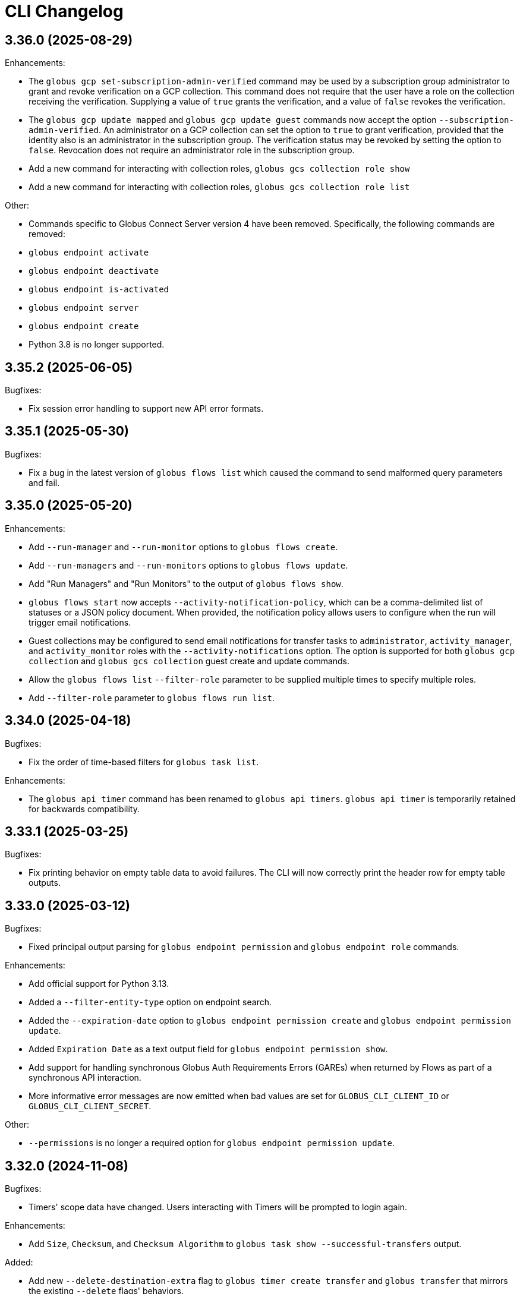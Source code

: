 = CLI Changelog

// scriv-insert-here

== 3.36.0 (2025-08-29)

Enhancements:

* The `globus gcp set-subscription-admin-verified` command may be used by a
  subscription group administrator to grant and revoke verification on a
  GCP collection. This command does not require that the user have a role
  on the collection receiving the verification. Supplying a value of `true`
  grants the verification, and a value of `false` revokes the verification.

* The `globus gcp update mapped` and `globus gcp update guest` commands now
  accept the option `--subscription-admin-verified`. An administrator on a
  GCP collection can set the option to `true` to grant verification, provided
  that the identity also is an administrator in the subscription group. The
  verification status may be revoked by setting the option to `false`. Revocation
  does not require an administrator role in the subscription group.

* Add a new command for interacting with collection roles,
  `globus gcs collection role show`

* Add a new command for interacting with collection roles,
  `globus gcs collection role list`

Other:

* Commands specific to Globus Connect Server version 4 have been removed.
  Specifically, the following commands are removed:

  * `globus endpoint activate`
  * `globus endpoint deactivate`
  * `globus endpoint is-activated`
  * `globus endpoint server`
  * `globus endpoint create`

* Python 3.8 is no longer supported.

== 3.35.2 (2025-06-05)

Bugfixes:

* Fix session error handling to support new API error formats.

== 3.35.1 (2025-05-30)

Bugfixes:

* Fix a bug in the latest version of `globus flows list` which caused the
  command to send malformed query parameters and fail.

== 3.35.0 (2025-05-20)

Enhancements:

* Add `--run-manager` and `--run-monitor` options to `globus flows create`.
* Add `--run-managers` and `--run-monitors` options to `globus flows update`.
* Add "Run Managers" and "Run Monitors" to the output of `globus flows show`.

* `globus flows start` now accepts `--activity-notification-policy`,
  which can be a comma-delimited list of statuses or a JSON policy document.
  When provided, the notification policy allows users to configure
  when the run will trigger email notifications.

* Guest collections may be configured to send email notifications for transfer tasks
  to `administrator`, `activity_manager`, and `activity_monitor` roles
  with the `--activity-notifications` option.
  The option is supported for both `globus gcp collection` and `globus gcs collection`
  guest create and update commands.

* Allow the `globus flows list` `--filter-role` parameter to be supplied multiple times
  to specify multiple roles.
* Add `--filter-role` parameter to `globus flows run list`.

== 3.34.0 (2025-04-18)

Bugfixes:

* Fix the order of time-based filters for `globus task list`.

Enhancements:

* The `globus api timer` command has been renamed to `globus api timers`.
  `globus api timer` is temporarily retained for backwards compatibility.

== 3.33.1 (2025-03-25)

Bugfixes:

* Fix printing behavior on empty table data to avoid failures. The CLI
  will now correctly print the header row for empty table outputs.

== 3.33.0 (2025-03-12)

Bugfixes:

* Fixed principal output parsing for `globus endpoint permission` and `globus endpoint role` commands.

Enhancements:

* Add official support for Python 3.13.

* Added a `--filter-entity-type` option on endpoint search.

* Added the `--expiration-date` option to `globus endpoint permission create` and `globus endpoint permission update`.

* Added `Expiration Date` as a text output field for `globus endpoint permission show`.

* Add support for handling synchronous Globus Auth Requirements Errors (GAREs)
  when returned by Flows as part of a synchronous API interaction.

* More informative error messages are now emitted when bad values are set for
  `GLOBUS_CLI_CLIENT_ID` or `GLOBUS_CLI_CLIENT_SECRET`.

Other:

* `--permissions` is no longer a required option for `globus endpoint permission update`.

== 3.32.0 (2024-11-08)

Bugfixes:

* Timers' scope data have changed. Users interacting with Timers will be prompted to login again.

Enhancements:

* Add `Size`, `Checksum`, and `Checksum Algorithm` to `globus task show --successful-transfers` output.

Added:

* Add new `--delete-destination-extra` flag to `globus timer create transfer` and `globus transfer` that mirrors the existing `--delete` flags' behaviors.
* Add deprecation warning to the old `--delete` flag.

== 3.31.0 (2024-10-15)

Bugfixes:

* Fix a whitespace issue in the `globus collection update` help text.

Enhancements:

* Added a `--terms-and-conditions` option to the `globus group update` command.

Other:

* The CLI has removed remaining support for endpoint activation.

  * Activation commands such as `globus endpoint is-activated` are already
    hidden, but now act as no-ops when invoked and emit warnings to stderr
    about their upcoming removal.

  * The `--skip-activation-check` option for Transfer task submission has
    been deprecated.

  * `Activated` is no longer a field in `globus endpoint show` output.

== 3.30.1 (2024-08-20)

Bugfixes:

* Globus CLI no longer deletes its templated client when logging out.

* `globus search index delete` will now emit a usage error if the index ID is
  malformed.

== 3.30.0 (2024-08-02)

Bugfixes:

* Fix rendering of connector names by connector ID for the Dropbox and HPSS
  storage connectors.

Enhancements:

* Added a `--delete` flag to `globus timer create transfer` to mirror
  `globus transfer --delete` functionality.

** This option will delete files, directories, and symlinks on the destination endpoint
   which don’t exist on the source endpoint or are a different type. Only applies for
   recursive directory transfers.

== 3.29.0 (2024-07-09)

Enhancements:

* All commands now support a `--quiet` option which minimizes verbosity. For
  most commands, this option will not change the default output, but
  it will counteract the `-v/--verbose` option.

* Completion support has been added for inputs which are JSON strings or files.
  These will autocomplete to filenames when possible, for users leveraging tab
  completion.

* When `globus login` is run with the `--quiet` flag, it will print no output
  if you are already logged in.

* `globus gcs collection list` can now return results in excess of the GCS default
  page size; control over the number of results returned is available
  via the `--limit` option.

Other:

* All support for Delegate Proxy Activation has been removed. This change
  is part of removal of GCSv4 Activation Support. Users should not experience
  any impact, as there are no longer any valid usages for Delegate Proxy
  Activation.

== 3.28.3 (2024-06-14)

Bugfixes:

* Fix a bug which would break rendering if a user created a timer with no end.

* Resolve a `KeyError` that can happen if scope resolution fails during flow validation.

== 3.28.2 (2024-05-02)

Bugfixes:

* Fix printing of API errors which do not contain JSON data

== 3.28.1 (2024-05-02)

Enhancements:

* Improve the reporting of errors found by `globus flows validate`

== 3.28.0 (2024-05-02)

Bugfixes:

* In certain conditions, the CLI would not handle Broken Pipe errors (EPIPE)
  correctly, resulting in error messages on stderr when commands were piped to
  commands like `head`. The handling of broken pipes has been improved to avoid
  these spurious error messages.

Enhancements:

* Allow subscriptions to be assigned to existing flows
  using the `globus flows update --subscription-id` option.

* Added a new *beta* command `globus flows validate` to validate a provided flow
  definition and optional input schema without creating a flow. This command provides
  extended validation and analysis of the provided flow definition.

* The presentation of Globus Flows API errors has been improved, especially for
  cases relating to data validation failures.

== 3.27.0 (2024-03-28)

Enhancements:

* Add `globus group get-by-subscription` for looking up Subscription Groups
  based on their subscription IDs.

* Add `--parent-id` to `globus group create`, allowing group administrators to
  create subgroups.

* Add `globus group get-subscription-info` command to display a subscription.
* `globus group show` now displays subscription-related information for groups
  when present.

* Add `globus stat` for getting the status of a path on a collection.

Other:

* Remove implicit `autoactivate` calls from various Transfer operations.
  They are no longer needed and incur a minor performance penalty.

== 3.26.0 (2024-03-01)

Bugfixes:

* Payloads sent with `globus api` commands are now always encoded as UTF-8.
  This fixes an issue on certain platforms in which encoding could fail on
  specific payloads.

Enhancements:

* Text-wrapped fields in record-style text output now use a larger percentage
  of the available space in wide terminals.

* Add support for client credentials in `globus timer create transfer`.

== 3.25.0 (2024-02-19)

Enhancements:

* Added gcs endpoint role management commands:

** `globus gcs endpoint role create`
** `globus gcs endpoint role list`
** `globus gcs endpoint role show`
** `globus gcs endpoint role delete`

* Introduced principal urn resolution as a common util function

* Add `--subscription-id` to `globus flows create` options, and add
  `Subscription ID` to `flows` command outputs

* `--format=JSON` output now offers greater detail when API errors are
  encountered with JSON bodies. Rather than re-encoding error details, the
  original error body is now shown in these cases.

* Added support for GCSv5 endpoint displaying & updating:

** `globus gcs endpoint show ENDPOINT_ID`
** `globus gcs endpoint update ENDPOINT_ID`

Other:

* `globus login` and related commands are now more tolerant of clock drift, and
  will emit a clearer error message when clock drift is severe enough to cause
  errors during authentication attempts.

==  3.24.0 (2024-01-25)

Bugfixes

* Fixes a bug which would not allow users to utilize `--anonymous` or
  `--all-authenticated` when creating an endpoint permission.

Other

* Remove support for Python 3.7

== 3.23.0 (2024-01-05)

Bugfixes:

* Fix the display of timer schedules.

* Fix the error handling when `globus gcs collection create guest` encounters a
  non-session error.

Enhancements:

* Add `globus gcs collection create mapped` as a new command for creating
  mapped collections

* Added a new command `globus gcs endpoint set-subscription-id` which allows
  subscription managers and endpoint admins to modify the subscription ID for a
  GCS endpoint.

* Added a new command `globus gcp set-subscription-id` which allows subscription
  managers and collection admins to modify the subscription ID for a GCP collection.

Other:

* User timers are now referred to as "timers" rather than as "jobs".
  For example, the output of `globus timer list` now shows "Timer ID"
  instead of "Job ID".

== 3.22.0 (2023-12-11)

Enhancements:

* Add `globus api gcs $ENDPOINT_ID` as a command for directly interacting with
  the GCS Manager API

Bugfixes:

* Commands which attempt to infer the identity of the user running the command will now
  correctly use the `client_id` for confidential client-based invocation patterns.

== 3.21.0 (2023-12-08)

Enhancements:

* The ``globus api <service>`` command now supports a ``--scope-string`` parameter.

** If supplied, the CLI will enforce that any specified scope strings are included
   in consent requirements *in addition to* standard service scope requirements.

** This parameter may be supplied multiple times to specify multiple scope strings.

** This parameter is only supported in the context of Client Credentials-based authentication.
   ([Client Credentials with GLOBUS_CLI_CLIENT_ID](https://docs.globus.org/cli/environment_variables/#client_credentials_with_globus_cli_client_id))

* Support Python 3.12.

Other:

* Test against Python 3.12 in CI.

* Replaced all references to the tutorial endpoints.

* Deprecate and hide commands related to management of GCSv4:

** `globus endpoint activate`
** `globus endpoint deactivate`
** `globus endpoint is-activated`
** `globus endpoint server`

== 3.20.0 (2023-12-06)

Bugfixes:

* Accommodate copied-and-pasted API routes to the `globus api groups` command
  that include the `/v2` route.

Enhancements:

* Added a new command for users to create GCSv5 Guest Collections.
+
[source]
----
globus collection create guest <mapped_collection_id> <root_path> <display_name>
----

* Introduce a new command, `globus gcs`, for GCSv5 Collection, Storage Gateway, and
  User Credential management.

Other:

* The `globus timer create transfer` command now supports the latest
  version of the Globus Timers API.

== 3.19.0 (2023-11-10)

Bugfixes:

* Fix the rendering of timedeltas in CLI output  for `globus timer` commands.

Enhancements:

* Add new commands to support pausing (`globus timer pause`) and resuming
  (`globus timer resume`) **timers**.

* A hint is now printed to stderr (interactive usage only) when
  `globus flows run show-logs` is run on a **run** with the `INACTIVE` status,
  informing users that the log will not grow until the **run** resumes.

* **Timer** types (like "Transfer") are identified more accurately.

* Show the status of the timer when running `globus timer delete`.
  This clarifies whether the **timer** is immediately deleted or in a
  `delete_pending` state.

* `globus timer resume` and `globus flows run resume` have new functionality
  for handling session-related errors (e.g. high-assurance timeouts), enabling
  them to prompt the user in the event that a **timer** or **run** is inactive
  due to a session error.

== 3.18.0 (2023-08-30)

Bugfixes:

* Make `--no-recursive` and `--batch` mutually exclusive options.
  This affects the `globus transfer` and the `globus timer create transfer` commands.

* Fix a bug that caused `--batch` input files to default to non-recursive transfers.
  This affects the `globus transfer` and `globus timer create transfer` commands.

Enhancements:

* `globus ls` now supports an `--orderby` flag for sorting results. It is
  mutually exclusive with `--recursive`.

== 3.17.0 (2023-08-25)

Bugfixes:

* When the `--recursive` option is not given when using `globus transfer` the
  `recursive` flag will be omitted from the transfer item rather than being sent as
  `False`. If there is a need to explicitly use `False` to enforce the item is not a
  directory, use the `--no-recursive` option.

* Fix a bug that prevented running `globus endpoint set-subscription-id ... null`.

* Fix handling of the URL for GCS Collections. In certain cases,
  `globus collection` commands could fail to deduce the GCS Manager URL

Enhancements:

* Add `globus flows run resume` for resuming a *run* of a *flow*

* Add `globus flows run list` for listing *runs* visible to the current user

* Add `globus flows run cancel` for canceling a *run* of a *flow*

* Improve `globus flows run resume` to be capable of detecting missing consents
  and prompt for reauthentication via `globus session consent`. The consent
  check can also be skipped with `--skip-inactive-reason-check`.

* Add `globus flows run show-logs` for showing a **run**'s log entries

* Add `globus flows run show-definition` for showing the *flow* definition and
  input schema used to start a given *run*.

* Add support for an `--orderby` option to `globus flows list`

* More exhaustively check for interactive usage (detect sessions with
  alternative prompts).

* Display the `status` of Timers jobs when listed or shown.

== 3.16.0 (2023-07-21)

Enhancements:

* Add a `globus flows update` command.

* Add a `globus flows run update` command.

* Add a `globus flows run show` command.

== 3.15.0 (2023-06-21)

Enhancements:

* Add a `globus flows run delete` command.

* Add `globus gcp update mapped` and `globus gcp update guest`
  to update GCP Mapped and Guest Collections.

* `globus gcp create mapped` now has an option `--public` for creating public
  GCP Mapped Collections.

* `globus endpoint create` and `globus endpoint update` now allow the use of
  `--public/--private` with GCP Mapped Collections.

== 3.14.0 (2023-06-15)

Bugfixes:

* A debug display of server timing info was always enabled when it should have
  been disabled by default. This produced extraneous output to stderr for some
  commands.

* Fix bug causing `globus rm` to fail when using the `--dry-run` option.

Enhancements:

* Add `globus flows create` as a new command for creating flows.

* JSON file parsing throughout the CLI has been made more uniform and robust.
  Commands which required files to be specified with the `file:` prefix now
  allow for filenames without the prefix, improving tab-completion. All
  commands which accept JSON data as inputs now allow for files or
  JSON-formatted arguments.

* Add the `--local-user` option to the `globus ls`, `globus rename`, `globus mkdir`,
  `globus delete`, and `globus rm` commands.

* Add the `--source-local-user` and `--destination-local-user` options to the
  `globus transfer` command.

* Error reporting for parsing errors during `--batch` processing has been
  improved to better indicate the source of the error

== 3.13.0 (2023-04-21)

Enhancements:

* Add `--include` option to `globus transfer` allowing ordered overrides of `--exclude` rules.

Breaking Changes:

* The `--exclude` option for `globus transfer` now only applies to files to better
  support excluding files within a directory structure

== 3.12.0 (2023-03-15)

Bugfixes:

* Fix the handling of multiple `-Q` parameters with the same name for
  the `globus api` commands. Such usages were only sending the last value
  used, but now correctly send all parameters.

* Certain combinations of options for `globus task list` could, generate
  invalid or useless filters. These behaviors are fixed.

* Strip single quotes from scope strings passed to `globus session consent`,
  fixing the behavior of this command when run from Windows Command Prompt

Enhancements:

* Add `globus timer create transfer` as a new command for creating new timers

** The command prompts for login if data_access consents are detected as a
   requirement

* `globus session consent` now supports a `--timer-data-access` flag, specifically
   to help support timer creation

* The CLI now has stronger requirements around the scope used for the Timer
  service, and will treat past Timer tokens as invalid. Users running
  `globus timer` commands will find that they must login again.

* Add `globus timer delete` as a command for deleting timers

* When showing login requirements for known Globus services, the error message
  instructing users to run `globus login` will use recognizable nice names for
  those services, e.g. `Globus Timers`

Other:

* The CLI's handling of changes to its scope requirements over time has been
  improved. After CLI updates which change the required scopes, users will be
  prompted to login again, ensuring that the most up-to-date set of scopes are
  in use.

  ** Changes to the CLI which adjust scopes, and therefore force this
     re-login behavior, will note this in the changelog.

  ** This change, in itself, will not force re-login for any users.

* `globus-cli` now uses `packaging` for version parsing. This improves
  compatibility with python 3.12

== 3.11.0 (2023-02-08)

Enhancements:

* Add `--policy` option to `globus session update` which takes a comma
  delimited list of Globus Auth policy IDs and starts an auth flow to
  meet the policies.

* Whenever an error is hit due to not meeting a Globus Auth policy, helptext
  is displayed with a `globus session update` command to resolve the error.

* Support `--user-message` and `--user-message-link` for
  `globus endpoint update` and `globus gcp create mapped`

Other:

* Improve the uniformity of endpoint and collection option parsing.
** The `--sharing-restrict-paths` option to `globus collection update` now
   checks for invalid types (non-dict, non-null data)
** `globus endpoint update` now treats the empty string as null for the
   following options: `--contact-email`, `--contact-info`,
   `--default-directory`, `--department`, `--description`, `--info-link`,
   and `--organization`. This behavior matches `globus collection update`.
   `--no-default-directory` is still supported, but is equivalent to
   `--default-directory ""`
** `globus gcp create guest` and `globus gcp create mapped` now accept
   `--verify [force|disable|default]` for verification options. This replaces
   `--disable-verify/--no-disable-verify`, which is now deprecated

== 3.10.1 (2022-12-06)

Bugfixes:

* Fix a typo in the `globus endpoint permission update` command

* Fixed an AttributeError preventing text output of `globus session show`

== 3.10.0 (2022-12-05)

Bugfixes:

* Fix a bug which caused `globus list-commands` not to show proper information

Enhancements:

* Add the `globus api flows` command for direct interactions with the Globus
  Flows service

* Added commands for interacting with GCSv5 user credentials
** `globus endpoint user-credential list`
** `globus endpoint user-credential show`
** `globus endpoint user-credential delete`
** `globus endpoint user-credential create`
*** `globus endpoint user-credential create from-json`
*** `globus endpoint user-credential create posix`
*** `globus endpoint user-credential create s3`

* Added `globus endpoint storage-gateway list`

* Add `globus flows delete` to delete a flow by ID

* Add a new command, `globus flows show` which displays information about a
  single flow

* Add `globus flows start` as a new command for starting a flow.

* Add `globus login --flow <flow_id>` to trigger a login that asks for consent to start a flow.

* `globus ls` has improved behavior when the `--filter` and `--recursive` options
   are used in combination

** directory names are not matched against the filter, allowing the operation to
   traverse directories regardless of their names

** the `--filter` is still applied to filenames in all directories traversed by
   the `ls` operation

** directory names can be filtered out of the text output by eliminating
   lines which end in `/`

** the behaviors of `globus ls` commands with `--recursive` or `--filter`, but not
   both, are unchanged

Other:

* `globus endpoint create` is now hidden and displays a deprecation warning
  when used

* Support Python 3.11.

* Endpointish now uses `entity_type` for determining EntityType

== 3.9.0 (2022-10-13)

Bugfixes:

* Fix a bug in text output for `globus transfer --dry-run` which crashed with a
  `KeyError` if `--external-checksum` was omitted

Enhancements:

* A new command, `globus flows list`, allows users to list Flow objects in
  Globus Flows

* New commands for creating Globus Connect Personal endpoints and collections
** `globus gcp create mapped` creates a GCP Mapped Collection
** `globus gcp create guest` creates a GCP Guest Collection

In GCP, the Mapped Collection and Endpoint are synonymous. Therefore,
`globus gcp create mapped` replaces the functionality previously only available
via `globus endpoint create --personal`.

NOTE: Neither of the `globus gcp create` commands automatically installs Globus
Connect Personal on the local machine. These commands complement and interact with
an existing installation.

Other:

* `globus endpoint create` is now documented as deprecated. Users are
  encouraged to use `globus gcp create` for Globus Connect Personal,
  and the Globus Connect Server CLI for Globus Connect Server

* `globus endpoint create` no longer accepts `--no-default-directory` as an
  option. It previously did nothing when used.

== 3.8.0 (2022-08-31)

Enhancements:

* The globus CLI is now faster to start in many cases. Tab completions are most
  significantly improved, but other commands may demonstrate an improvement as
  well

* Add the `globus api timer` command for direct interactions with the Globus
  Timer service

* Order `globus task list` by descending request time to prioritise
  newer tasks in default output

== 3.7.0 (2022-08-05)

Bugfixes:

* Fix `globus session update` help text not handling missing domain errors from Transfer

Enhancements:

* `globus group member invite` now supports provisioning new identities in
  Globus Auth in order to support inviting new users who have not created
  Globus accounts. Use `--provision-identity` to indicate that new users
  should be auto-provisioned in Globus Auth

* Add new `globus timer` commands for interacting with the Timer service:
** `globus timer list` to list jobs
** `globus timer show` to show a particular job

* Add `globus search index delete` command

== 3.6.0 (2022-06-08)

Enhancements:

* Commands which have required arguments will print their helptext if invoked
  with no arguments. They still `exit(2)` (usage error). This only applies to
  the case of a command with required arguments being called with no arguments
  at all.

Bugfixes:

* Fix behavior of `globus api` to respect formatting options. `--jmespath` can
  be used on results, and `-Fjson` will pretty-print JSON responses if the
  original response body is compact JSON

Other:

* Increase the maximum width of help output to 80% of the terminal size.
* Remove support for python3.6 . Users on python3.6 should still be able to
  install `globus-cli` but will not be able to update to the latest version.

== 3.5.0 (2022-05-05)

Bugfixes:

* `globus endpoint activate --web` now correctly respects the environment when
  it is set

Enhancements:

* Add a new command, `globus api`, which can be used to make requests to curl-like
  requests to Globus services using the credentials from a globus-cli login
* Add commands for interacting with individual documents in Globus Search:
  `globus search subject show` and `globus search subject delete`

== 3.4.0 (2022-03-11)

Enhancements:

* New commands for interacting with Globus Groups
** `globus groups set-policies` to manage a group's policies
** `globus group member list` to list members of a group
** `globus group member invite` to invite a member to join a group
** `globus group member approve` to approve a member who has requested to join a group
** `globus group member reject` to reject a member who has requested to join a group
** `globus group invite accept` to accept an invitation to a group
** `globus group invite decline` to decline an invitation to a group
** `globus group join` to join a group, with an option `--request` for groups
   which require approval for members
** `globus group leave` to leave a group
* `globus group member add` now supports the `--role` argument for adding
    members with the `manager` and `admin` roles
* A new command for interacting with Globus Search,
  `globus search delete-by-query` to bulk-delete data from a Globus Search index

Bugfixes:

* Fix an issue which caused certain commands like `globus mkdir` to retry
  incorrectly when failing, leading to unnecessary delays on failure

== 3.3.0 (2022-02-18)

Enhancements:

* Add Globus Search commands for managing index roles. These are
  `globus search index role list`, `globus search index role create`, and
  `globus search index role delete`

* Added new commands for manipulating groups
** `globus group create` creates a new group
** `globus group show` shows group information
** `globus group update` updates group name or description
** `globus group delete` deletes a group

Bugfixes:

* Update the version of `globus-sdk` used, fixing an issue which caused
  `globus task show --skipped-errors` and
  `globus task show --successful-transfers` to only show partial output

== 3.2.0 (2022-01-13)

Enhancements:

* Add a `globus group member add` command to add users to a group
* Add a `globus group member remove` command to remove a user from a group
* Add a new `globus search index show` command which displays an index by ID
* Add a new `globus search index list` command which lists indices for which
  the current user has permissions
* Add a new `globus search index create` command which creates a new Globus
  Search index. Note that because the index creation API is in public beta, the
  command is also labeled as "beta"
* Add docs on `GLOBUS_PROFILE` setting to help for login and logout commands
* Add support for client credentials for authentication in the Globus CLI
  by setting `GLOBUS_CLI_CLIENT_ID` and `GLOBUS_CLI_CLIENT_SECRET`
  environment variables
** Both variables must be set to enable this behavior
** Tokens generated with client credentials are cached in the current user's home
   directory, but isolated from any user credentials
** With client credentials, `globus login` is invalid, but `globus logout` can be used
   to revoke any cached tokens
** Attempting to run `globus login` while using client credentials will show an
   appropriate error message
* A new command, `globus cli-profile-list` can be used to list values for
  `GLOBUS_PROFILE` and `GLOBUS_CLI_CLIENT_ID` ("client profiles") which have
  been used. By default, the listing is restricted to the current environment. A
  hidden option (`--all`) can be used to list all environments

== 3.1.4 (2021-11-09)

Bugfixes:

* `globus session consent` was reducing the scopes of the Auth token provided
  by login, resulting in errors on `logout` and `whoami`

== 3.1.3 (2021-11-05)

Enhancements:

* The `--help` text for `globus endpoint create` now clarifies the meaning of `--personal`.
* Errors for use of mutually exclusive options to `globus endpoint create` have been improved.

Bugfixes:

* Fix an error when `globus ls --recursive` is used on an empty directory, or
  filtered such that a recursive listing has no results
* The help text printed by `--batch` when stdin is a tty has been removed. This
  text explained CLI v2.x behavior, and is not accurate for CLI v3.x
* Fix a bug in `globus session consent` in which an `id_token` was expected as
  part of the token data, but the `openid` scope was not provided to the login
  flow
* Fix a crash that occurs when running `globus task event-list {task-id}`

== 3.1.2 (2021-10-13)

Bugfixes:

* Fix a typo in the word "latitude" for `--location` arguments.
* Fix the handling of the legacy-line of `virtualenv`, versions below `20.0.0`.
  When the `globus-cli` was installed under these versions of `virtualenv`, all
  commands would fail at import-time due to an API difference between stdlib
  `site` module and the `virtualenv`-generated `site`

== 3.1.1 (2021-10-12)

Bugfixes:

* The behavior of `globus update` when operating under a `pipx` install has
  been fixed, so that `--user` will not be passed to the `pip` invocation
* Fix `TypeError` in `globus endpoint activate` resulting from the v3 upgrade

Other:

* Cleanup internal and undocumented behaviors of `globus update`

== 3.1.0 (2021-10-08)

Enhancements:

* Add the new `globus search` command group for interacting with the Globus
  Search service. `globus search` commands may prompt users to login again if
  they have not previously used a `globus search` command.
* Add the `globus search query` command for executing searches on Globus Search
  indices.
* Add the `globus search ingest` command for ingesting data into a Globus Search
  index. You must have `writer` permissions on the index in order to use this
  operation.
* Add the `globus search task show` and `globus search task list` commands. To
  use these commands, you must have `writer` permissions on the index whose
  tasks are being displayed.

Bugfixes:

* Fix `TypeError` when running `globus endpoint set-subscription-id`

== 3.0.2 (2021-10-06)

Bugfixes:

* `globus task cancel --all` no longer throws a TypeError.

== 3.0.1 (2021-09-29)

Bugfixes:

* Update dependency specification to avoid an issue in which old versions of
  `cryptography` were not updated when an existing installation was updated

== 3.0.0 (2021-09-29)

This is a major release of the CLI and has several backwards incompatible
changes. See the Backwards Incompatible Changes list below.

Bugfixes:

* Fix a bug in which some error outputs could be sent to stdout

Enhancements:

* `globus endpoint show` now includes the description field. Formatting of the
  description may wrap
* `globus session update` now supports domains for
  `session_required_single_domain` requirements
* globus-cli now uses more advanced token storage, and does not use
  `~/.globus.cfg`. A `globus login` with this version will invalidate any CLI
  tokens found in `~/.globus.cfg`
** Note: this version of the CLI will not modify the `~/.globus.cfg` file, only
   invalidate CLI version 2 tokens. After the upgrade, you may remove this file
   if you are not using it for other purposes.
* globus-cli now supports use of the `GLOBUS_PROFILE` environment variable,
  which lets users name sets of credentials and switch between accounts
* globus-cli commands can now direct the user to login to a specific Globus
  Connect Server v5 Endpoint. When the requirements for running a command are
  not met, a message with the correct login command will be shown.
* A new environment variable, `GLOBUS_CLI_INTERACTIVE` can be used to instruct the
  CLI to behave as though it is or is not in an interactive shell. Set
  `GLOBUS_CLI_INTERACTIVE=0` to force non-interactive behavior, and
  `GLOBUS_CLI_INTERACTIVE=1` to force interactive behavior
* Add new collection-related commands for Mapped and Guest Collections
** `globus collection list`
** `globus collection show`
** `globus collection update`
** `globus collection delete`
* `globus endpoint ...` and `globus collection ...` commands may exit with an
  error instructing the user to use a corresponding command when
  `globus endpoint` commands are used on collections or `globus collection`
  commands are used on non-collection endpoint types
* Add new `globus group list` command for listing your group memberships

Backwards Incompatible Changes:

* Remove the `--version` flag. Use `globus version` instead
* `globus endpoint server add` now takes the server as a positional argument, not
  a required option
* `globus rename` has changed to take the endpoint ID once and two separate paths,
  instead of two `endpoint:path` arguments which require the endpoint ID to match
* Remove the `globus config` commands
* `globus transfer --batch` and `globus delete --batch` now accept filenames to
  specify batches. To use stdin (as in v2), pass a single dash for the filename,
  as in `--batch -`
* Two new exit statuses, in addition to 0, 1, and 2, are now used by the CLI to
  indicate specific error conditions
** An `exit(3)` is used whenever the type of an object does not match the
   expectations of a command. For example, `globus collection list` on a
   Collection is incorrect -- that command should be used on Endpoints
** An `exit(4)` is used whenever the authentication or authorization
   requirements of a command are not met. For example, if your session does not
   satisfy the `authentication_timeout` for an HA endpoint.

== 2.1.0 (2021-06-23)

Enhancements:

* `globus transfer` now supports an option, `--exclude`, which can be used to
  skip files matching a pattern or set of patterns when submitting a recursive
  directory transfer

== 2.0.0 (2021-02-02)

* Drop support for python2

== 1.16.0 (2021-01-29)

Enhancements:

* `globus transfer` now supports two new flags, `--skip-source-errors` and
  `--fail-on-quota-errors`, which allow you to better control error behaviors

* `globus task show --skipped-errors` is a new flag which will show skipped
  transfer errors (for transfers which support them)

== 1.15.0 (2021-01-28)

Bugfixes:

* The `disable_verify` option will no longer be set to `False` when left
  unspecified in `globus endpoint update`

Enhancements:

* `globus update` now restricts updates to python2-compatible versions when
  running under python2

== 1.14.0 (2020-10-07)

Bugfixes:

* Fix some help options not being correctly populated

Enhancements:

* Add handling for ConsentRequired errors when interacting with newer versions
  of Globus Connect Server

Other:

* Web documentation is now autogenerated as part of the release process

== 1.13.0 (2020-04-28)

Enhancements:

* Add a new command, `globus endpoint set-subscription-id`, which allows
  Subscription Managers to set the subscription on Endpoints where they may
  not have administrative privileges

== 1.12.0 (2020-03-12)

Bugfixes:

* If a new `refresh_token` is issued when a token refreshes, it will be stored
  correctly.

* Paths being joined for `--batch` mode for `globus transfer` and
  `globus delete` on Windows were joined incorrectly with the platform path
  separator (`\`). They are now joined correctly with `/`

Enhancements:

* Error and hint outputs are styled using colors when the output is being
  written to a terminal.

  ** Supports macOS and Linux by default using ANSI colors.

  ** You can install colorama (`pip install colorama`) in the same
     environment as the CLI to get color support on Windows.

* Endpoints whose activation requirements do not include any myproxy
  requirements now give an informative error message if myproxy activation is
  attempted

* Add support for `--external-checksum` and `--checksum-algorithm` in
  `globus transfer` commands

Other:

* Internally, use the `globus_sdk.IdentityMap` construct, not a custom mapping type.

* Remove official support for python3.4, add support for python3.8

* Improvements to help text

== 1.11.0 (2019-08-13)

Enhancements:

* Add `--limit <count>` option to `globus endpoint search` command.

Other:

* Upgrade to click version 7.

== 1.10.1 (2019-03-19)

* Rename `globus session boost` command to `globus session update`.

== 1.10.0 (2019-03-11)

Enhancements:

* Add `--timeout-exit-code` option to override the default exit
code (1) for commands that wait on tasks. For example, `globus task wait <task_id> --timeout 60 --timeout-exit-code 0`.

== 1.9.1 (2019-02-26)

* Minor internal improvements

== 1.9.0 (2018-11-07)

Enhancements:

* GCP connection/paused status via the endpoint resource
(https://github.com/globus/globus-cli/pull/440[440])
* Update WebApp links
(https://github.com/globus/globus-cli/pull/438[438])
* Minor internal improvements

== 1.8.0 (2018-08-29)

Enhancements:

* Add support for using high assurance collections (https://github.com/globus/globus-cli/pull/434[434])

== 1.7.0 (2018-07-24)

Enhancements:

* Add the `--no-default-directory` flag to `globus endpoint create` and
`globus endpoint update` which unsets the default directory setting
(https://github.com/globus/globus-cli/pull/428[428])

== 1.6.3 (2018-07-16)

Enhancements:

* Verbose output option for `version` command (https://github.com/globus/globus-cli/pull/420[420])
* Lists of roles and permissions are now faster (https://github.com/globus/globus-cli/pull/424[424])

== 1.6.2 (2018-06-06)

Bugfixes:

* Fix handling of Groups in `globus endpoint role list`
(https://github.com/globus/globus-cli/pull/417[417])

== 1.6.1 (2018-05-29)

Enhancements:

* Minor internal improvements

== 1.6.0 (2018-05-24)

Enhancements:

* Add the `globus whoami --linked-identities` flag to get all of your linked identities
(https://github.com/globus/globus-cli/pull/295[295])
* Add the `--format UNIX` flag to produce output suitable for line-oriented
processing with typical unix tools
(https://github.com/globus/globus-cli/pull/404[404])
* Documentation and minor internal improvements

Bugfixes:

* Fix `globus bookmark list` rendering of deleted endpoints
(https://github.com/globus/globus-cli/pull/406[406])

== 1.5.0 (2018-04-04)

Enhancements:

* Support endpoint server deletion by hostname or URL (https://github.com/globus/globus-cli/pull/389[389])
* Support `--myproxy-lifetime` for endpoint activation (https://github.com/globus/globus-cli/pull/393[393])
* The `globus update` command now handles `pip install --user` installations of the CLI (https://github.com/globus/globus-cli/pull/392[392])
* Add `globus rm` command (https://github.com/globus/globus-cli/pull/399[399])

== 1.4.0 (2018-02-27)

Enhancements:

* Add `--notify` option to `globus transfer` and `globus delete` to turn notifications on or off (https://github.com/globus/globus-cli/pull/383[383])
* Add `--filter` option to `globus ls` (https://github.com/globus/globus-cli/pull/384[384])
* Add `globus endpoint local-id` command to get the endpoint ID of a local Globus Connect Personal installation (https://github.com/globus/globus-cli/pull/382[382])
* Add `--notify-email` and `--notify-message` options to `globus endpoint permission create` (https://github.com/globus/globus-cli/pull/381[381])
* `globus delete` will now prompt when the last character is a wildcard `*` (interactive only) (https://github.com/globus/globus-cli/pull/380[380])
** `globus delete --star-silent` or `globus delete --unsafe` can be used to skip the prompt
* Minor documentation improvements

Bugfixes:

* Fix error rendering with `--format json` (https://github.com/globus/globus-cli/pull/377[377])

== 1.3.0 (2018-02-15)

Enhancements:

* Add `--skip-activation-check` option for submitting tasks regardless of the activation status of an endpoint (https://github.com/globus/globus-cli/pull/367[367])
* Improve `task event-details` output formatting (https://github.com/globus/globus-cli/pull/373[373])

Other:

* Update Globus SDK to v1.5.0

== 1.2.3 (2017-12-01)

Enhancements:

* Add support for `GLOBUS_SDK_ENVIRONMENT="preview"`

== 1.2.2 (2017-11-20)

Enhancements:

* Better errors when installation onto python2.6 is attempted (https://github.com/globus/globus-cli/pull/362[362])
* Improve validation of Endpoint `--network-use` (https://github.com/globus/globus-cli/pull/361[361])

Bugfixes:

* Generate delegate proxy certs using UTC, not local time (https://github.com/globus/globus-cli/pull/360[360])

== 1.2.1 (2017-11-01)

Bugfixes:

* Improve handling of non-ascii user names (https://github.com/globus/globus-cli/pull/354[354])

== 1.2.0 (2017-07-17)

Enhancements:

* Allow enabling or disabling the "managed" state of an endpoint via the `--managed`, `--no-managed`, and
`--subscription-id` options to the `globus endpoint update` command.


== 1.1.2 (2017-06-15)

Enhancements:

* Improved autoactivation error messages. (https://github.com/globus/globus-cli/pull/296[296])

Bugfixes:

* Handle "control-c" interrupts while doing the browser based login flow. (https://github.com/globus/globus-cli/pull/320[320])


== 1.1.1 (2017-06-13)

Enhancements:

* Use the `cryptography` package instead of `M2Crypto` for the
`delegate-proxy` feature.
** Note: If you are using the `delegate-proxy` feature and
previously installed the CLI along with `M2Crypto`, you
will need to activate the CLI's virtualenv and install
the `cryptography` dependency:
```
source $HOME/.globus-cli-virtualenv/bin/activate
pip install globus-cli[delegate-proxy] --upgrade
deactivate
```


== 1.1.0 (2017-05-16)

Enhancements:

* Add Delegate Proxy Activation to 'globus endpoint activate'
(requires M2Crypto for options to be displayed)
(https://github.com/globus/globus-cli/pull/306[306])
* Allow 'globus bookmark rename' and 'globus bookmark delete'
to accept either a bookmark name or id.
(https://github.com/globus/globus-cli/pull/292[292])
* Validate tokens upon login.
(https://github.com/globus/globus-cli/pull/286[286])
* Raise more helpful error messages on missing / invalid tokens.
(https://github.com/globus/globus-cli/pull/299[299])
* Display additional helptext with 'globus login'.
(https://github.com/globus/globus-cli/pull/289[289])
* Display additional fields with 'globus task show'.
(https://github.com/globus/globus-cli/pull/301[301])
* Make conflicting filters mutually exclusive in 'globus task event-list'
(https://github.com/globus/globus-cli/pull/294[294])

Bugfixes:

* Fix broken links in the docs.
(https://github.com/globus/globus-cli/pull/305[305])
* Update Six dependency to >=1.10.0 to meet SDK requirements.
(https://github.com/globus/globus-cli/pull/285[285])


== 1.0.0.0 (2017-04-10)

* Initial release.
